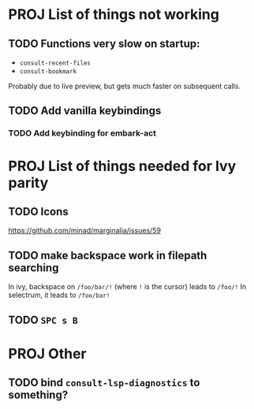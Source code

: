 * PROJ List of things not working
** TODO Functions very slow on startup:
- =consult-recent-files=
- =consult-bookmark=
Probably due to live preview, but gets much faster on subsequent calls.
** TODO Add vanilla keybindings
*** TODO Add keybinding for embark-act
* PROJ List of things needed for Ivy parity
** TODO Icons
https://github.com/minad/marginalia/issues/59
** TODO make backspace work in filepath searching
In ivy, backspace on =/foo/bar/!= (where =!= is the cursor) leads to =/foo/!=
In selectrum, it leads to =/foo/bar!=
** TODO =SPC s B=
* PROJ Other
** TODO bind =consult-lsp-diagnostics= to something?
